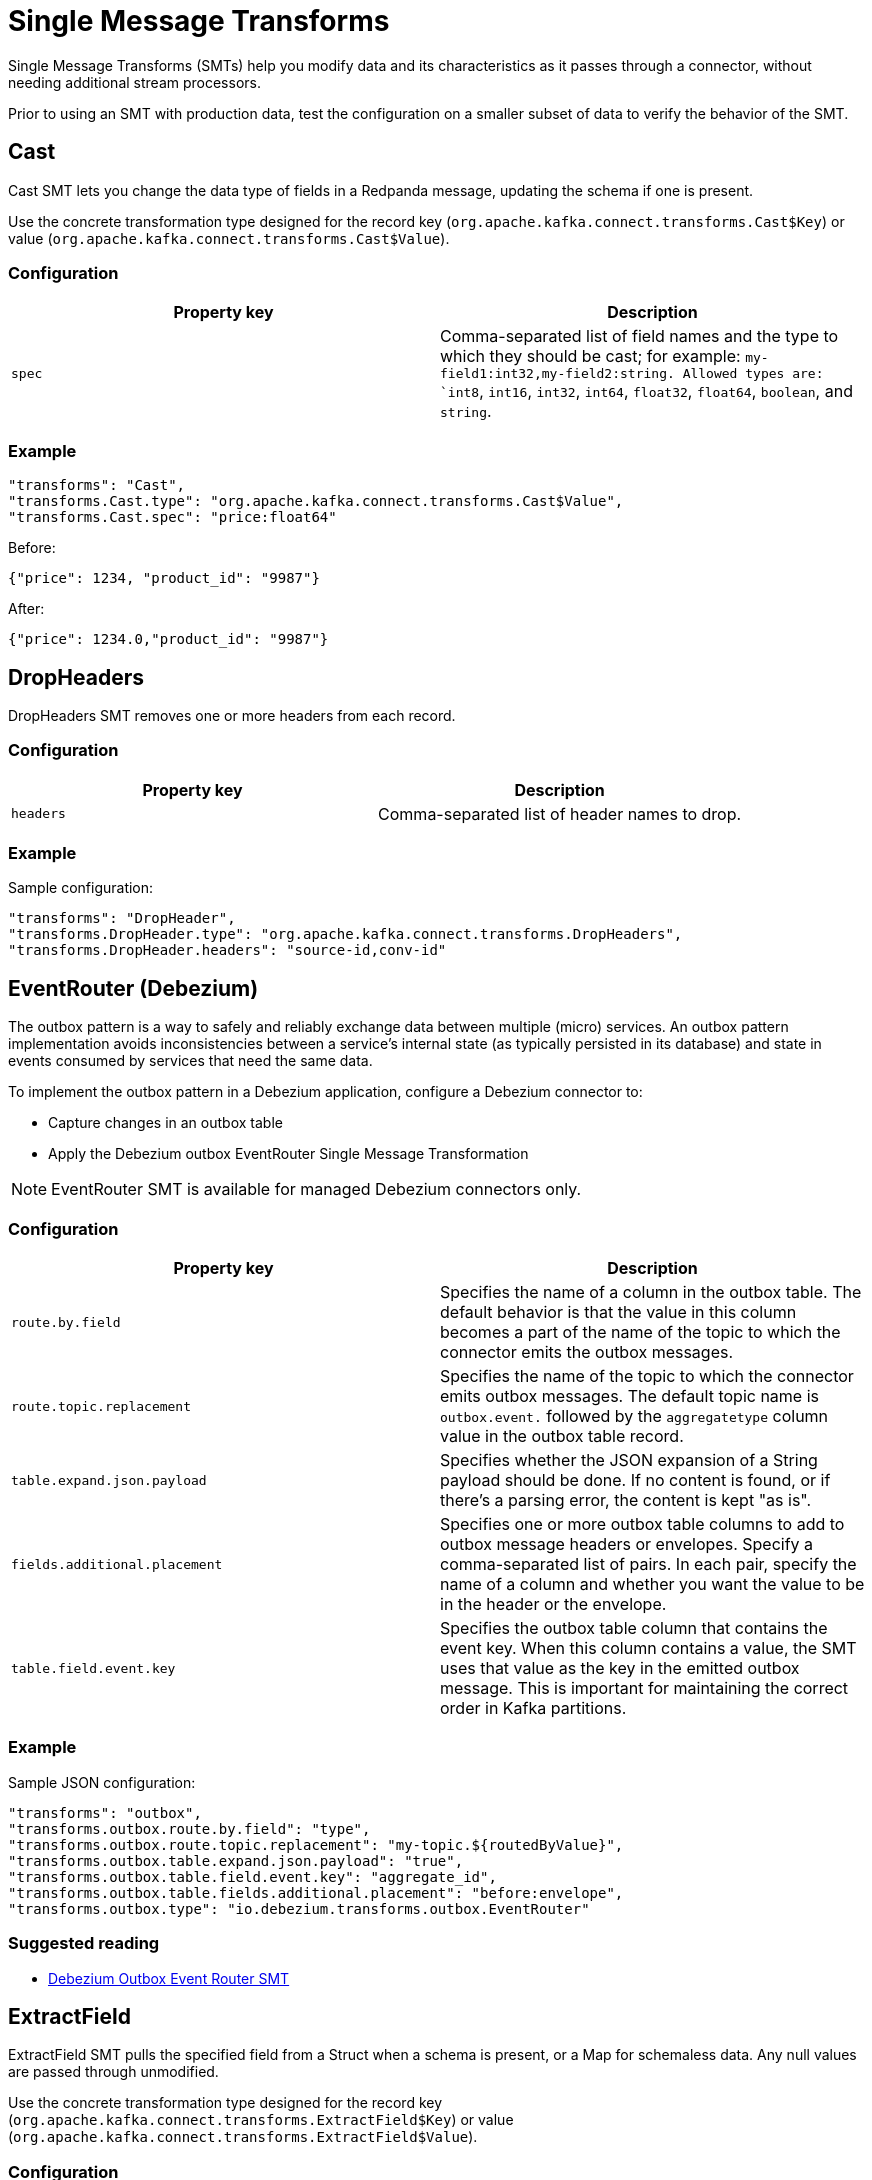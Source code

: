 = Single Message Transforms
:description: Modify the data and its characteristics as it passes through a connector.
:page-cloud: true

Single Message Transforms (SMTs) help you modify data and its characteristics as it passes through a connector, without needing additional stream processors.

Prior to using an SMT with production data, test the configuration on a smaller subset of data to verify the behavior of the SMT.

== Cast

Cast SMT lets you change the data type of fields in a Redpanda message, updating the schema if one is present.

Use the concrete transformation type designed for the record key (`org.apache.kafka.connect.transforms.Cast$Key`) or value (`org.apache.kafka.connect.transforms.Cast$Value`).

=== Configuration

|=== 
| Property key | Description

| `spec`
| Comma-separated list of field names and the type to which they should be cast; for example: `my-field1:int32,my-field2:string. Allowed types are: `int8`, `int16`, `int32`, `int64`, `float32`, `float64`, `boolean`, and `string`.
|===

=== Example

----
"transforms": "Cast",
"transforms.Cast.type": "org.apache.kafka.connect.transforms.Cast$Value",
"transforms.Cast.spec": "price:float64"
----

Before:
----
{"price": 1234, "product_id": "9987"}
----

After:
----
{"price": 1234.0,"product_id": "9987"}
----

== DropHeaders

DropHeaders SMT removes one or more headers from each record.

=== Configuration

|=== 
| Property key | Description

| `headers`
| Comma-separated list of header names to drop.
|===

=== Example

Sample configuration:

----
"transforms": "DropHeader",
"transforms.DropHeader.type": "org.apache.kafka.connect.transforms.DropHeaders",
"transforms.DropHeader.headers": "source-id,conv-id"
----

== EventRouter (Debezium)

The outbox pattern is a way to safely and reliably exchange data between multiple (micro) services. An outbox pattern implementation avoids inconsistencies between a service’s internal state (as typically persisted in its database) and state in events consumed by services that need the same data.

To implement the outbox pattern in a Debezium application, configure a Debezium connector to:

* Capture changes in an outbox table
* Apply the Debezium outbox EventRouter Single Message Transformation

NOTE: EventRouter SMT is available for managed Debezium connectors only.

=== Configuration

|=== 
| Property key | Description

| `route.by.field`
| Specifies the name of a column in the outbox table. The default behavior is that the value in this column becomes a part of the name of the topic to which the connector emits the outbox messages.

| `route.topic.replacement`
| Specifies the name of the topic to which the connector emits outbox messages. The default topic name is `outbox.event.` followed by the `aggregatetype` column value in the outbox table record.

| `table.expand.json.payload`
| Specifies whether the JSON expansion of a String payload should be done. If no content is found, or if there's a parsing error, the content is kept "as is".

| `fields.additional.placement`
| Specifies one or more outbox table columns to add to outbox message headers or envelopes. Specify a comma-separated list of pairs. In each pair, specify the name of a column and whether you want the value to be in the header or the envelope.

| `table.field.event.key`
| Specifies the outbox table column that contains the event key. When this column contains a value, the SMT uses that value as the key in the emitted outbox message. This is important for maintaining the correct order in Kafka partitions.
|===

=== Example

Sample JSON configuration:

----
"transforms": "outbox",
"transforms.outbox.route.by.field": "type",
"transforms.outbox.route.topic.replacement": "my-topic.${routedByValue}",
"transforms.outbox.table.expand.json.payload": "true",
"transforms.outbox.table.field.event.key": "aggregate_id",
"transforms.outbox.table.fields.additional.placement": "before:envelope",
"transforms.outbox.type": "io.debezium.transforms.outbox.EventRouter"
----

=== Suggested reading

* https://debezium.io/documentation/reference/stable/transformations/outbox-event-router.html[Debezium Outbox Event Router SMT^]

== ExtractField

ExtractField SMT pulls the specified field from a Struct when a schema is present, or a Map for schemaless data. Any null values are passed through unmodified.

Use the concrete transformation type designed for the record key (`org.apache.kafka.connect.transforms.ExtractField$Key`) or value (`org.apache.kafka.connect.transforms.ExtractField$Value`).

=== Configuration

|=== 
| Property key | Description

| `field`
| Field name to extract.
|===

=== Example

Sample configuration:

----
"transforms": "ExtractField",
"transforms.ExtractField.type": "org.apache.kafka.connect.transforms.ExtractField$Value",
"transforms.ExtractField.field": "product_id"
----

Before:

[source,json]
----
{"product_id":9987,"price":1234}
----

After:

[source,json]
----
{"value":9987}
----

== Filter

Filter SMT drops all records, filtering them from subsequent transformations in the chain. This is intended to be used conditionally to filter out records matching (or not matching) a particular predicate.

=== Configuration

|=== 
| Property key | Description

| `predicate`
| Name of predicate filtering records.

|===

=== Example

Sample configuration:

----
"transforms": "Filter",
"transforms.Filter.type": "org.apache.kafka.connect.transforms.Filter",
"transforms.Filter.predicate": "IsMyTopic",
"predicates": "IsMyTopic",
"predicates.IsMyTopic.type": "org.apache.kafka.connect.transforms.predicates.TopicNameMatches",
"predicates.IsMyTopic.pattern": "my-topic"
----

=== Predicates

Managed connectors support the following predicates:

==== TopicNameMatches
`org.apache.kafka.connect.transforms.predicates.TopicNameMatches` - A predicate that is true for records with a topic name that matches the configured regular expression.

|=== 
| Property key | Description

| `pattern`
| A Java regular expression for matching against the name of a record's topic.

|===

==== HasHeaderKey

`org.apache.kafka.connect.transforms.predicates.HasHeaderKey` - A predicate that is true for records with at least one header with the configured name.

|=== 
| Property key | Description

| `name`
| The header name.

|===

==== RecordIsTombstone

`org.apache.kafka.connect.transforms.predicates.RecordIsTombstone` - A predicate that is true for records that are tombstones (that is, they have null values).

== Flatten

Flatten SMT flattens a nested data structure, generating names for each field by concatenating the field names at each level with a configurable delimiter character. Applies to Struct when a schema is present, or a Map for schemaless data. Array fields and their contents are not modified. The default delimiter is `.`.

Use the concrete transformation type designed for the record key (`org.apache.kafka.connect.transforms.Flatten$Key`) or value (`org.apache.kafka.connect.transforms.Flatten$Value`).

=== Configuration

|=== 
| Property key | Description

| `delimiter`
| Delimiter to insert between field names from the input record when generating field names for the output record.
|===

=== Example

----
"transforms": "flatten",
"transforms.flatten.type": "org.apache.kafka.connect.transforms.Flatten$Value",
"transforms.flatten.delimiter": "."
----

Before:

[source,json]
----
{
  "user": {
    "id": 10,
    "name": {
      "first": "Red",
      "last": "Panda"
    }
  }
}
----

After:

[source,json]
----
{
  "user.id": 10,
  "user.name.first": "Red",
  "user.name.last": "Panda"
}
----

== HeaderFrom

HeaderFrom SMT moves or copies fields in the key or value of a record into that record's headers. Corresponding elements of `fields` and `headers` together identify a field and the header it should be moved or copied to.

Use the concrete transformation type designed for the record key (`org.apache.kafka.connect.transforms.HeaderFrom$Key`) or value (`org.apache.kafka.connect.transforms.HeaderFrom$Value`).

=== Configuration

|=== 
| Property key | Description

| `fields`
| Comma-separated list of field names in the record whose values are to be copied or moved to headers.

| `headers`
| Comma-separated list of header names, in the same order as the field names listed in the fields configuration property.

| `operation`
| Either `move` if the fields are to be moved to the headers (removed from the key/value), or `copy` if the fields are to be copied to the headers (retained in the key/value).
|===

=== Example

----
"transforms": "HeaderFrom",
"transforms.HeaderFrom.type": "org.apache.kafka.connect.transforms.HeaderFrom$Value",
"transforms.HeaderFrom.fields": "id,last_login_ts",
"transforms.HeaderFrom.headers": "user_id,timestamp",
"transforms.HeaderFrom.operation": "move"
----

Before:

* Record value:
[source,json]
----
{
    "id": 11,
    "name": "Harry Wilson",
    "last_login_ts": 1715242380
}
----

* Record header:
[source,json]
----
{
    "conv_id": "uier923"
}
----

After:

* Record value:
[source,json]
----
{
    "name": "Harry Wilson"
}
----

* Record header:
[source,json]
----
{
    "conv_id": "uier923",
    "user_id": 11,
    "timestamp": 1715242380
}
----

== HoistField

HoistField SMT wraps data using the specified field name in a Struct when schema present, or a Map in the case of schemaless data.

Use the concrete transformation type designed for the record key (`org.apache.kafka.connect.transforms.HoistField$Key`) or value (`org.apache.kafka.connect.transforms.HoistField$Value`).

=== Configuration

|=== 
| Property key | Description

| `field`
| Field name for the single field that will be created in the resulting Struct or Map.
|===

=== Example

----
"transforms": "HoistField",
"transforms.HoistField.type": "org.apache.kafka.connect.transforms.HoistField$Value",
"transforms.HoistField.field": "name"
----

Message:

[source]
----
Red
Panda
----

After:

[source]
----
{"name":"Red"}
{"name":"Panda"}
----

== InsertField

InsertField SMT inserts field(s) using attributes from the record metadata or a configured static value.

Use the concrete transformation type designed for the record key (`org.apache.kafka.connect.transforms.InsertField$Key`) or value (`org.apache.kafka.connect.transforms.InsertField$Value`).

=== Configuration

|=== 
| Property key | Description

| `offset.field`
| Field name for Redpanda offset.

| `partition.field`
| Field name for Redpanda partition.

| `static.field`
| Field name for static data field.

| `static.value`
| The static field value.

| `timestamp.field`
| Field name for record timestamp.

| `topic.field`
| Field name for Redpanda topic.
|===

=== Example

Sample configuration:

----
"transforms": "InsertField",
"transforms.InsertField.type": "org.apache.kafka.connect.transforms.InsertField$Value",
"transforms.InsertField.static.field": "cluster_id",
"transforms.InsertField.static.value": "19423"
----

Before:

[source,json]
----
{"product_id":9987,"price":1234}
----

After:

[source,json]
----
{"price":1234,"cluster_id":"19423","product_id":9987}
----

== MaskField

MaskField SMT replaces the contents of fields in a record.

Use the concrete transformation type designed for the record key (`org.apache.kafka.connect.transforms.MaskField$Key`) or value (`org.apache.kafka.connect.transforms.MaskField$Value`).

=== Configuration

|=== 
| Property key | Description

| `fields`
| Comma-separated list of fields to mask.

| `replacement`
| Custom value replacement used to mask field values.
|===

=== Example

----
"transforms": "MaskField",
"transforms.MaskField.type": "org.apache.kafka.connect.transforms.MaskField$Value",
"transforms.MaskField.fields": "metadata",
"transforms.MaskField.replacement": "***"
----

Before:
----
{"product_id":9987,"price":1234,"metadata":"test"}
----

After:
----
{"metadata":"***","price":1234,"product_id":9987}
----

== RegexRouter

RegexRouter SMT updates the record topic using the configured regular expression and replacement string. Under the hood, the regex is compiled to a `java.util.regex.Pattern`. If the pattern matches the input topic, `java.util.regex.Matcher#replaceFirst()` is used with the replacement string to obtain the new topic.

=== Configuration

|=== 
| Property key | Description

| `regex`
| Regular expression to use for matching.

| `replacement`
| Replacement string.
|===

=== Example

This configuration snippet shows how to add the prefix `prefix_` to the beginning of a topic.

----
"transforms": "AppendPrefix",
"transforms.AppendPrefix.type": "org.apache.kafka.connect.transforms.RegexRouter",
"transforms.AppendPrefix.regex": ".*",
"transforms.AppendPrefix.replacement": "prefix_$0"
----

Before: `topic-name`

After: `prefix_topic-name`

== ReplaceField

ReplaceField SMT filters or renames fields in a Redpanda record.

Use the concrete transformation type designed for the record key (`org.apache.kafka.connect.transforms.ReplaceField$Key`) or value (`org.apache.kafka.connect.transforms.ReplaceField$Value`).

=== Configuration

|=== 
| Property key | Description

| `exclude`
| Fields to exclude. This takes precedence over the fields to include.

| `include`
| Fields to include. If specified, only these fields are used.

| `renames`
| List of comma-separated pairs. For example: `foo:bar,abc:xyz`

|===

=== Example

Sample configuration:

----
"transforms": "ReplaceField",
"transforms.ReplaceField.type": "org.apache.kafka.connect.transforms.ReplaceField$Value",
"transforms.ReplaceField.renames": "product_id:item_number"
----

Before:

[source,json]
----
{"product_id":9987,"price":1234}
----

After:

[source,json]
----
{"item_number":9987,"price":1234}
----

== ReplaceTimestamp (Redpanda)

ReplaceTimestamp (Redpanda) SMT is designed to support using a record key/value field as a record timestamp, which then can be used to partition data with an S3 connector.

Use the concrete transformation type designed for the record key (`com.redpanda.connectors.transforms.ReplaceTimestamp$Key`) or value (`com.redpanda.connectors.transforms.ReplaceTimestamp$Value`).

NOTE: ReplaceTimestamp is available for Sink connector only.

=== Configuration

|=== 
| Property key | Description

| `field`
| Specifies the name of a field to be used as a source of timestamp.
|===

=== Example

To use `my-timestamp` field as a source of the timestamp for the record, update a connector config with:

----
"transforms": "ReplaceTimestamp",
"transforms.ReplaceTimestamp.type": "com.redpanda.connectors.transforms.ReplaceTimestamp$Value",
"transforms.ReplaceTimestamp.field": "my-timestamp"
----

for messages in a format:

----
{
"name": "my-name",
...
"my-timestamp": 1707928150868,
...
}
----

The SMT needs structured data to be able to extract the field from it, which means either a Map in the case of schemaless data, or a Struct when a schema is present. The timestamp value should be of a numeric type (epoch millis), or a Java Date object (which is the case when using `"connect.name":"org.apache.kafka.connect.data.Timestamp"` in schema).

== SchemaRegistryReplicator (Redpanda)

SchemaRegistryReplicator (Redpanda) SMT is a transform to replicate schemas.

NOTE: SchemaRegistryReplicator SMT is designed to be used with the MirrorMaker2 connector only.
To use it, remove the `_schema` topic from the topic exclude list.

=== Example

Sample configuration:

----
"transforms": "schema-replicator",
"transforms.schema-replicator.type": "com.redpanda.connectors.transforms.SchemaRegistryReplicator"
----

== SetSchemaMetadata

SetSchemaMetadata SMT sets the schema name, version, or both on the record's key (`org.apache.kafka.connect.transforms.SetSchemaMetadata$Key`) or value (`org.apache.kafka.connect.transforms.SetSchemaMetadata$Value`) schema.

=== Configuration

|=== 
| Property key | Description

| `schema.name`
| Schema name to set.

| `schema.version`
| Schema version to set.
|===

=== Example

Sample configuration:

----
"transforms": "SetSchemaMetadata",
"transforms.SetSchemaMetadata.type": "org.apache.kafka.connect.transforms.SetSchemaMetadata$Value",
"transforms.SetSchemaMetadata.schema.name": "transaction-value"
"transforms.SetSchemaMetadata.schema.version": "3"
----

== TimestampConverter

TimestampConverter SMT converts timestamps between different formats, such as Unix epoch, strings, and Connect Date/Timestamp types. It applies to individual fields or to the entire value.

Use the concrete transformation type designed for the record key (`org.apache.kafka.connect.transforms.TimestampConverter$Key`) or value (`org.apache.kafka.connect.transforms.TimestampConverter$Value`).

=== Configuration

|=== 
| Property key | Description

| `field`
| The field containing the timestamp, or empty if the entire value is a timestamp. Default: `""`.

| `target.type`
| The desired timestamp representation: `string`, `unix`, `Date`, `Time`, or `Timestamp`.

| `format`
| A `SimpleDateFormat`-compatible format for the timestamp. Used to generate the output when `target.type=string` or used to parse the input if the input is a string. Default: `""`.

| `unix.precision`
| The desired Unix precision for the timestamp: seconds, milliseconds, microseconds, or nanoseconds. Used to generate the output when type=unix or used to parse the input if the input is a Long. Note: This SMT will cause precision loss during conversions from, and to, values with sub-millisecond components. Default: `milliseconds`.

|===

=== Example

Sample configuration:

----
"transforms": "TimestampConverter",
"transforms.TimestampConverter.type": "org.apache.kafka.connect.transforms.TimestampConverter$Value",
"transforms.TimestampConverter.field": "last_login_date",
"transforms.TimestampConverter.format": "yyyy-MM-dd",
"transforms.TimestampConverter.target.type": "string"
----

Before: `1702041416`

After: `2023-12-08`

== TimestampRouter

TimestampRouter SMT updates the record's topic field as a function of the original topic value and the record timestamp. This is mainly useful for sink connectors, because the topic field is often used to determine the equivalent entity name in the destination system (for example, a database table or search index name).

NOTE: TimestampRouter SMT should be used with sink connectors only.

=== Configuration

|=== 
| Property key | Description

| `topic.format`
| Format string which can contain `${topic}` and `${timestamp}` as placeholders for the topic and timestamp, respectively.

| `timestamp.format`
| Format string for the timestamp that is compatible with `java.text.SimpleDateFormat`.
|===

=== Example

Sample configuration:

----
"transforms": "router",
"transforms.router.type": "org.apache.kafka.connect.transforms.TimestampRouter",
"transforms.router.topic.format": "${topic}_${timestamp}",
"transforms.router.timestamp.format": "YYYY-MM-dd"
----

== ValueToKey

The ValueToKey SMT replaces the record key with a new key formed from a subset of fields in the record value.

=== Configuration

|=== 
| Property key | Description

| `fields`
| Comma-separated list of field names on the record value to extract as the record key.
|===

=== Example

Sample configuration:

----
"transforms": "valueToKey",
"transforms.valueToKey.type": "org.apache.kafka.connect.transforms.ValueToKey",
"transforms.valueToKey.fields": "txn-id"
----

== SMTs Error handling

By default, `Error tolerance` is set to `NONE`, so the connector fails for any exception (notably, data parsing or data processing errors). To avoid the connector crashing for data issues, set `Error tolerance` to `ALL`, and specify `Dead Letter Queue Topic Name` as a place where failed messages are redirected.
